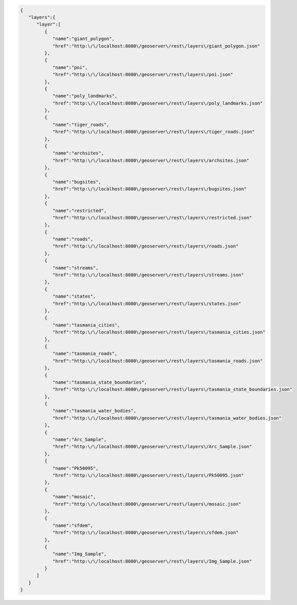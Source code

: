 .. _layers_json:

.. code-block:: javascript

   {
      "layers":{
         "layer":[
            {
               "name":"giant_polygon",
               "href":"http:\/\/localhost:8080\/geoserver\/rest\/layers\/giant_polygon.json"
            },
            {
               "name":"poi",
               "href":"http:\/\/localhost:8080\/geoserver\/rest\/layers\/poi.json"
            },
            {
               "name":"poly_landmarks",
               "href":"http:\/\/localhost:8080\/geoserver\/rest\/layers\/poly_landmarks.json"
            },
            {
               "name":"tiger_roads",
               "href":"http:\/\/localhost:8080\/geoserver\/rest\/layers\/tiger_roads.json"
            },
            {
               "name":"archsites",
               "href":"http:\/\/localhost:8080\/geoserver\/rest\/layers\/archsites.json"
            },
            {
               "name":"bugsites",
               "href":"http:\/\/localhost:8080\/geoserver\/rest\/layers\/bugsites.json"
            },
            {
               "name":"restricted",
               "href":"http:\/\/localhost:8080\/geoserver\/rest\/layers\/restricted.json"
            },
            {
               "name":"roads",
               "href":"http:\/\/localhost:8080\/geoserver\/rest\/layers\/roads.json"
            },
            {
               "name":"streams",
               "href":"http:\/\/localhost:8080\/geoserver\/rest\/layers\/streams.json"
            },
            {
               "name":"states",
               "href":"http:\/\/localhost:8080\/geoserver\/rest\/layers\/states.json"
            },
            {
               "name":"tasmania_cities",
               "href":"http:\/\/localhost:8080\/geoserver\/rest\/layers\/tasmania_cities.json"
            },
            {
               "name":"tasmania_roads",
               "href":"http:\/\/localhost:8080\/geoserver\/rest\/layers\/tasmania_roads.json"
            },
            {
               "name":"tasmania_state_boundaries",
               "href":"http:\/\/localhost:8080\/geoserver\/rest\/layers\/tasmania_state_boundaries.json"
            },
            {
               "name":"tasmania_water_bodies",
               "href":"http:\/\/localhost:8080\/geoserver\/rest\/layers\/tasmania_water_bodies.json"
            },
            {
               "name":"Arc_Sample",
               "href":"http:\/\/localhost:8080\/geoserver\/rest\/layers\/Arc_Sample.json"
            },
            {
               "name":"Pk50095",
               "href":"http:\/\/localhost:8080\/geoserver\/rest\/layers\/Pk50095.json"
            },
            {
               "name":"mosaic",
               "href":"http:\/\/localhost:8080\/geoserver\/rest\/layers\/mosaic.json"
            },
            {
               "name":"sfdem",
               "href":"http:\/\/localhost:8080\/geoserver\/rest\/layers\/sfdem.json"
            },
            {
               "name":"Img_Sample",
               "href":"http:\/\/localhost:8080\/geoserver\/rest\/layers\/Img_Sample.json"
            }
         ]
      }
   }
